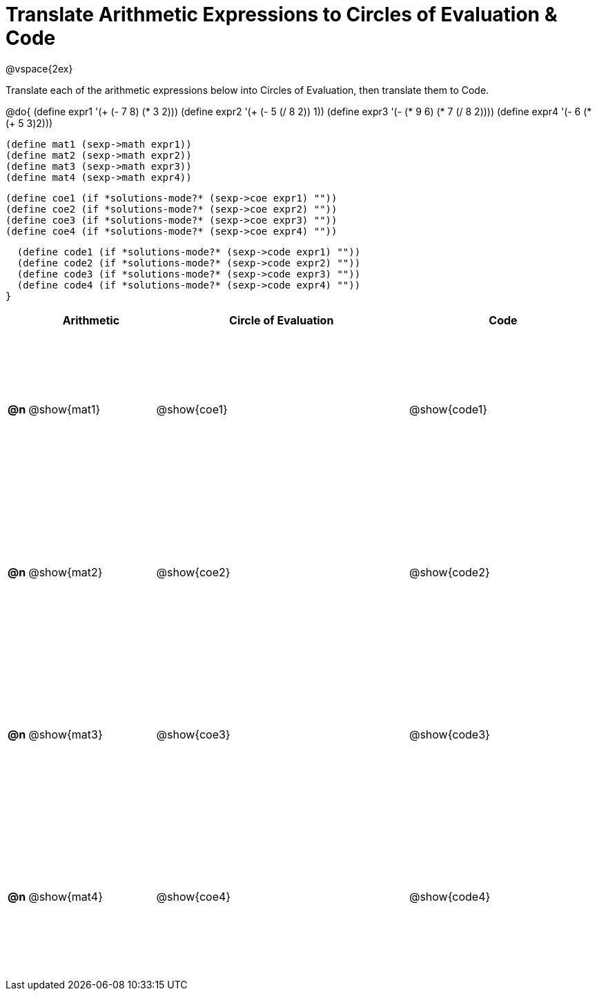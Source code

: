 = Translate Arithmetic Expressions to Circles of Evaluation & Code

++++
<style>
  td {height: 175pt;}
</style>
++++

@vspace{2ex}

Translate each of the arithmetic expressions below into Circles of Evaluation, then translate them to Code.

@do{
  (define expr1 '(+ (- 7 8) (* 3 2)))
  (define expr2 '(+ (- 5 (/ 8 2)) 1))
  (define expr3 '(- (* 9 6) (* 7 (/ 8 2))))
  (define expr4 '(- 6 (* (+ 5 3)2)))

  (define mat1 (sexp->math expr1))
  (define mat2 (sexp->math expr2))
  (define mat3 (sexp->math expr3))
  (define mat4 (sexp->math expr4))

  (define coe1 (if *solutions-mode?* (sexp->coe expr1) ""))
  (define coe2 (if *solutions-mode?* (sexp->coe expr2) ""))
  (define coe3 (if *solutions-mode?* (sexp->coe expr3) ""))
  (define coe4 (if *solutions-mode?* (sexp->coe expr4) ""))

  (define code1 (if *solutions-mode?* (sexp->code expr1) ""))
  (define code2 (if *solutions-mode?* (sexp->code expr2) ""))
  (define code3 (if *solutions-mode?* (sexp->code expr3) ""))
  (define code4 (if *solutions-mode?* (sexp->code expr4) ""))
}


[cols=".^1a,^10a,^20a,^15a",options="header",stripes="none"]
|===
|    | Arithmetic	   | Circle of Evaluation	| Code
|*@n*| @show{mat1}	 | @show{coe1}	        | @show{code1}
|*@n*| @show{mat2}	 | @show{coe2}	        | @show{code2}
|*@n*| @show{mat3}	 | @show{coe3}	        | @show{code3}
|*@n*| @show{mat4}	 | @show{coe4}	        | @show{code4}
|===
